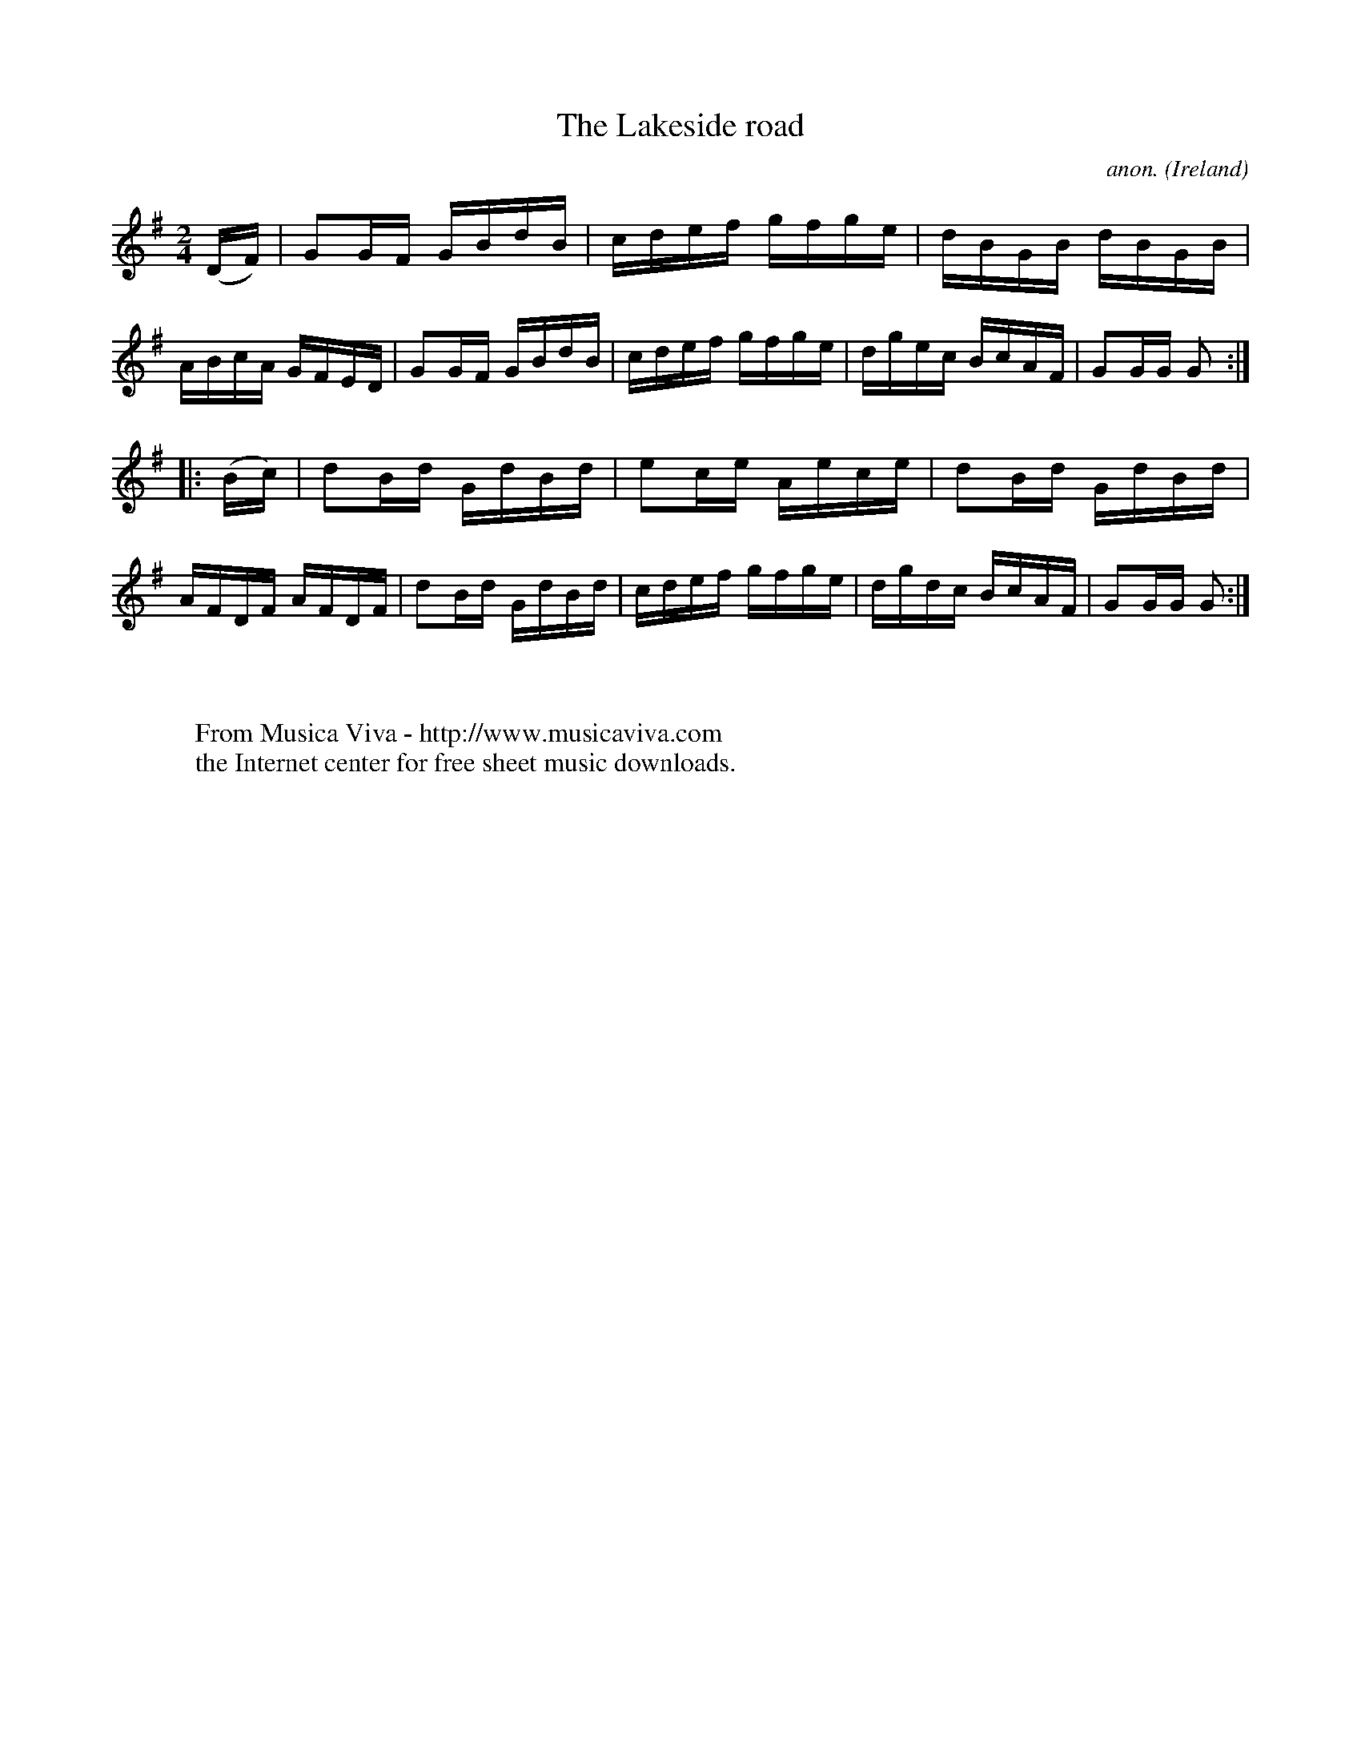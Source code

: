 X:897
T:The Lakeside road
C:anon.
O:Ireland
B:Francis O'Neill: "The Dance Music of Ireland" (1907) no. 897
R:Hornpipe
Z:Transcribed by Frank Nordberg - http://www.musicaviva.com
F:http://www.musicaviva.com/abc/tunes/ireland/oneill-1001/0897/oneill-1001-0897-1.abc
M:2/4
L:1/16
K:G
(DF)|G2GF GBdB|cdef gfge|dBGB dBGB|ABcA GFED|G2GF GBdB|cdef gfge|dgec BcAF|G2GG G2:|
|:(Bc)|d2Bd GdBd|e2ce Aece|d2Bd GdBd|AFDF AFDF|d2Bd GdBd|cdef gfge|dgdc BcAF|G2GG G2:|
W:
W:
W:  From Musica Viva - http://www.musicaviva.com
W:  the Internet center for free sheet music downloads.
